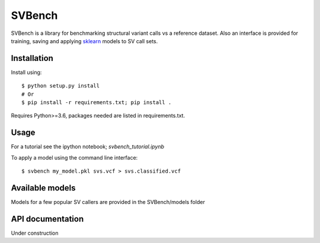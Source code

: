 =======
SVBench
=======

SVBench is a library for benchmarking structural variant calls vs a reference dataset.
Also an interface is provided for training, saving and applying `sklearn <https://scikit-learn.org/stable/>`_ models to
SV call sets.


Installation
------------
Install using::

    $ python setup.py install
    # Or
    $ pip install -r requirements.txt; pip install .

Requires Python>=3.6, packages needed are listed in requirements.txt.


Usage
-----
For a tutorial see the ipython notebook; `svbench_tutorial.ipynb`

To apply a model using the command line interface::

    $ svbench my_model.pkl svs.vcf > svs.classified.vcf


Available models
----------------
Models for a few popular SV callers are provided in the SVBench/models folder


API documentation
-----------------
Under construction

